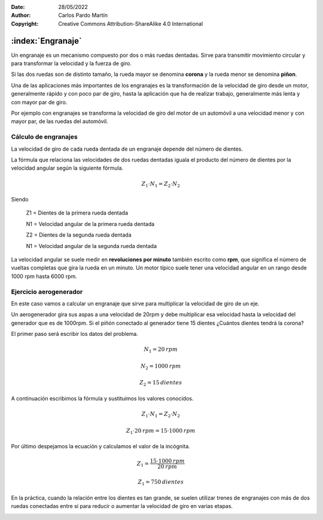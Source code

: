 ﻿:Date: 28/05/2022
:Author: Carlos Pardo Martín
:Copyright: Creative Commons Attribution-ShareAlike 4.0 International


.. _mecan-engranajes:

:index:`Engranaje`
==================
Un engranaje es un mecanismo compuesto por dos o más ruedas dentadas.
Sirve para transmitir movimiento circular y para transformar la velocidad
y la fuerza de giro.

Si las dos ruedas son de distinto tamaño, la rueda mayor se denomina 
**corona** y la rueda menor se denomina **piñon**.

.. image:: mecan/_images/mecan-gears-01.png
   :align: center
   :width: 397px

Una de las aplicaciones más importantes de los engranajes es la
transformación de la velocidad de giro desde un motor, generalmente rápido
y con poco par de giro, hasta la aplicación que ha de realizar trabajo, 
generalmente más lenta y con mayor par de giro. 

Por ejemplo con engranajes se transforma la velocidad de giro del motor 
de un automóvil a una velocidad menor y con mayor par, de las ruedas 
del automóvil.


Cálculo de engranajes
---------------------
La velocidad de giro de cada rueda dentada de un engranaje depende del
número de dientes.

La fórmula que relaciona las velocidades de dos ruedas dentadas
iguala el producto del número de dientes por la velocidad angular
según la siguiente fórmula.

.. math::

    Z_{1} \cdot N_{1} = Z_{2} \cdot N_{2}

Siendo

   Z1 = Dientes de la primera rueda dentada
    
   N1 = Velocidad angular de la primera rueda dentada

   Z2 = Dientes de la segunda rueda dentada
    
   N1 = Velocidad angular de la segunda rueda dentada

La velocidad angular se suele medir en **revoluciones por minuto**
también escrito como **rpm**, que significa el número de
vueltas completas que gira la rueda en un minuto.
Un motor típico suele tener una velocidad angular en un rango
desde 1000 rpm  hasta 6000 rpm.


Ejercicio aerogenerador
-----------------------
En este caso vamos a calcular un engranaje que sirve para 
multiplicar la velocidad de giro de un eje.

Un aerogenerador gira sus aspas a una velocidad de
20rpm y debe multiplicar esa velocidad hasta la velocidad del
generador que es de 1000rpm.
Si el piñón conectado al generador tiene 15 dientes
¿Cuántos dientes tendrá la corona?

El primer paso será escribir los datos del problema.

.. math::

   N_{1} = 20 \: rpm

.. math::

   N_{2} = 1000 \: rpm

.. math::

   Z_{2} = 15 \: dientes

A continuación escribimos la fórmula y sustituimos los valores conocidos.

.. math::

   Z_{1} \cdot N_{1} = Z_{2} \cdot N_{2}

.. math::

   Z_{1} \cdot 20 \: rpm = 15 \cdot 1000 \: rpm
    
    
Por último despejamos la ecuación y calculamos el valor de la incógnita.

.. math::

   Z_{1} = \cfrac{15 \cdot 1000 \: rpm}{20 \: rpm} 

.. math::

   Z_{1} = 750 \: dientes 

En la práctica, cuando la relación entre los dientes es tan grande, se 
suelen utilizar trenes de engranajes con más de dos ruedas conectadas
entre sí para reducir o aumentar la velocidad de giro en varias etapas.

.. image:: mecan/_images/mecan-gears-02.png
   :align: center
   :width: 604px

